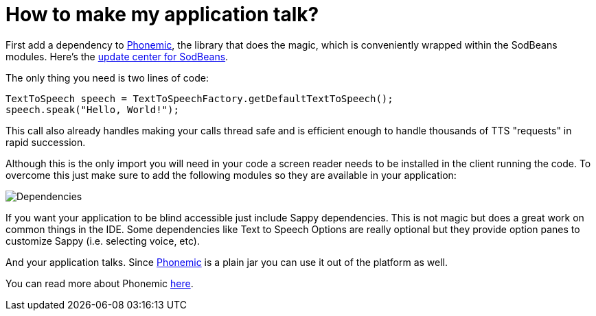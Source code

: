 // 
//     Licensed to the Apache Software Foundation (ASF) under one
//     or more contributor license agreements.  See the NOTICE file
//     distributed with this work for additional information
//     regarding copyright ownership.  The ASF licenses this file
//     to you under the Apache License, Version 2.0 (the
//     "License"); you may not use this file except in compliance
//     with the License.  You may obtain a copy of the License at
// 
//       http://www.apache.org/licenses/LICENSE-2.0
// 
//     Unless required by applicable law or agreed to in writing,
//     software distributed under the License is distributed on an
//     "AS IS" BASIS, WITHOUT WARRANTIES OR CONDITIONS OF ANY
//     KIND, either express or implied.  See the License for the
//     specific language governing permissions and limitations
//     under the License.
//

= How to make my application talk?
:page-layout: wikidev
:page-tags: wiki, devfaq, needsreview
:jbake-status: published
:keywords: Apache NetBeans wiki DevFaqMakeItTalk
:description: Apache NetBeans wiki DevFaqMakeItTalk
:toc: left
:toc-title:
:page-syntax: true
:page-wikidevsection: _using_sounds
:page-position: 1
:page-aliases: ROOT:wiki/DevFaqMakeItTalk.adoc

ifdef::env-github[]
:imagesdir: ../../images
endif::[]

First add a dependency to link:https://sourceforge.net/projects/phonemic/[Phonemic], the library that does the magic, which is conveniently wrapped within the SodBeans modules. Here's the link:http://sodbeans.sourceforge.net/downloads/updates/sappy/updates.xml[update center for SodBeans].

The only thing you need is two lines of code:

[source,java]
----

TextToSpeech speech = TextToSpeechFactory.getDefaultTextToSpeech();
speech.speak("Hello, World!");
----

This call also already handles making your calls thread safe and is efficient enough to handle thousands of TTS "requests" in rapid succession.

Although this is the only import you will need in your code a screen reader needs to be installed in the client running the code. To overcome this just make sure to add the following modules so they are available in your application:

image:Dependencies.jpg[]

If you want your application to be blind accessible just include Sappy dependencies. This is not magic but does a great work on common things in the IDE. Some dependencies like Text to Speech Options are really optional but they provide option panes to customize Sappy (i.e. selecting voice, etc).

And your application talks. Since link:https://sourceforge.net/projects/phonemic/[Phonemic] is a plain jar you can use it out of the platform as well.

You can read more about Phonemic link:https://sourceforge.net/apps/trac/phonemic/[here].
